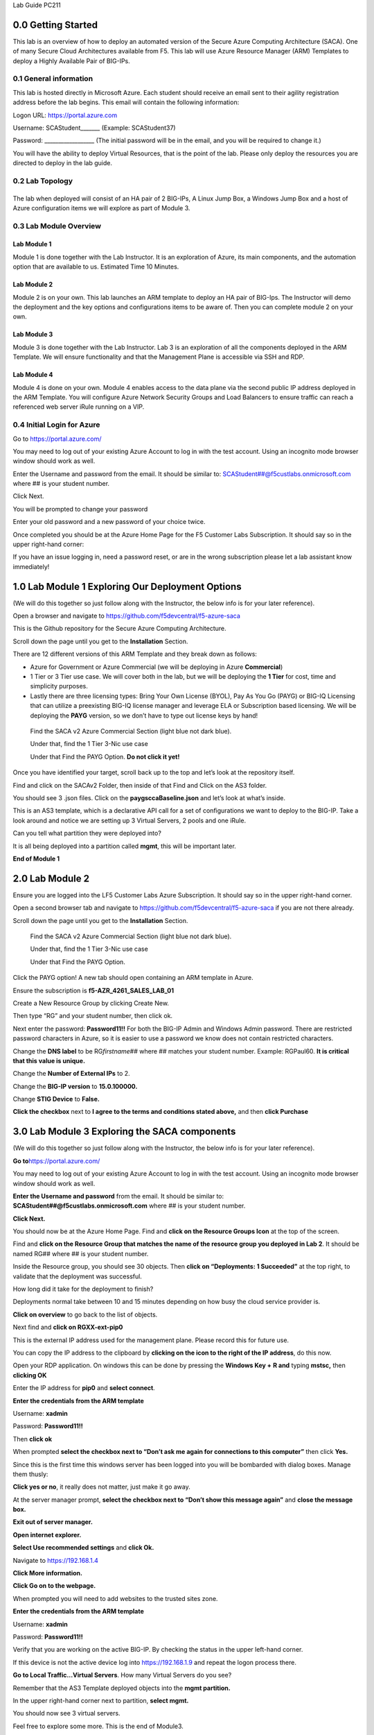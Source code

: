 Lab Guide PC211

0.0 Getting Started
===================

This lab is an overview of how to deploy an automated version of the
Secure Azure Computing Architecture (SACA). One of many Secure Cloud
Architectures available from F5. This lab will use Azure Resource
Manager (ARM) Templates to deploy a Highly Available Pair of BIG-IPs.

0.1 General information 
-----------------------

This lab is hosted directly in Microsoft Azure. Each student should
receive an email sent to their agility registration address before the
lab begins. This email will contain the following information:

Logon URL: https://portal.azure.com

Username: SCAStudent______\_ (Example: SCAStudent37)

Password: \_________________\_ (The initial password will be in the
email, and you will be required to change it.)

You will have the ability to deploy Virtual Resources, that is the point
of the lab. Please only deploy the resources you are directed to deploy
in the lab guide.

0.2 Lab Topology
----------------

|A screenshot of a cell phone Description automatically generated|
------------------------------------------------------------------

The lab when deployed will consist of an HA pair of 2 BIG-IPs, A Linux
Jump Box, a Windows Jump Box and a host of Azure configuration items we
will explore as part of Module 3.

0.3 Lab Module Overview
-----------------------

Lab Module 1 
~~~~~~~~~~~~

Module 1 is done together with the Lab Instructor. It is an exploration
of Azure, its main components, and the automation option that are
available to us. Estimated Time 10 Minutes.

Lab Module 2
~~~~~~~~~~~~

Module 2 is on your own. This lab launches an ARM template to deploy an
HA pair of BIG-Ips. The Instructor will demo the deployment and the key
options and configurations items to be aware of. Then you can complete
module 2 on your own.

Lab Module 3
~~~~~~~~~~~~

Module 3 is done together with the Lab Instructor. Lab 3 is an
exploration of all the components deployed in the ARM Template. We will
ensure functionality and that the Management Plane is accessible via SSH
and RDP.

Lab Module 4
~~~~~~~~~~~~

Module 4 is done on your own. Module 4 enables access to the data plane
via the second public IP address deployed in the ARM Template. You will
configure Azure Network Security Groups and Load Balancers to ensure
traffic can reach a referenced web server iRule running on a VIP.

0.4 Initial Login for Azure
---------------------------

Go to https://portal.azure.com/

You may need to log out of your existing Azure Account to log in with
the test account. Using an incognito mode browser window should work as
well.

Enter the Username and password from the email. It should be similar to:
SCAStudent##@f5custlabs.onmicrosoft.com where ## is your student number.

|image1|

Click Next.

You will be prompted to change your password

|image2|

Enter your old password and a new password of your choice twice.

Once completed you should be at the Azure Home Page for the F5 Customer
Labs Subscription. It should say so in the upper right-hand corner:

|image3|

If you have an issue logging in, need a password reset, or are in the
wrong subscription please let a lab assistant know immediately!

.. _section-1:

1.0 Lab Module 1 Exploring Our Deployment Options
=================================================

(We will do this together so just follow along with the Instructor, the
below info is for your later reference).

Open a browser and navigate to
https://github.com/f5devcentral/f5-azure-saca

This is the Github repository for the Secure Azure Computing
Architecture.

Scroll down the page until you get to the **Installation** Section.

There are 12 different versions of this ARM Template and they break down
as follows:

-  Azure for Government or Azure Commercial (we will be deploying in
   Azure **Commercial**)

-  1 Tier or 3 Tier use case. We will cover both in the lab, but we will
   be deploying the **1 Tier** for cost, time and simplicity purposes.

-  Lastly there are three licensing types: Bring Your Own License
   (BYOL), Pay As You Go (PAYG) or BIG-IQ Licensing that can utilize a
   preexisting BIG-IQ license manager and leverage ELA or Subscription
   based licensing. We will be deploying the **PAYG** version, so we
   don’t have to type out license keys by hand!

..

   Find the SACA v2 Azure Commercial Section (light blue not dark blue).

   Under that, find the 1 Tier 3-Nic use case

   Under that Find the PAYG Option. **Do not click it yet!**

|image4|

Once you have identified your target, scroll back up to the top and
let’s look at the repository itself.

|image5|

Find and click on the SACAv2 Folder, then inside of that Find and Click
on the AS3 folder.

|image6|

You should see 3 .json files. Click on the **paygsccaBaseline.json** and
let’s look at what’s inside.

|image7|

This is an AS3 template, which is a declarative API call for a set of
configurations we want to deploy to the BIG-IP. Take a look around and
notice we are setting up 3 Virtual Servers, 2 pools and one iRule.

Can you tell what partition they were deployed into?

|image8|

It is all being deployed into a partition called **mgmt**, this will be
important later.

**End of Module 1**

.. _lab-module-2-1:

2.0 Lab Module 2
================

Ensure you are logged into the LF5 Customer Labs Azure Subscription. It
should say so in the upper right-hand corner.

|image9|

Open a second browser tab and navigate to
https://github.com/f5devcentral/f5-azure-saca if you are not there
already.

Scroll down the page until you get to the **Installation** Section.

   Find the SACA v2 Azure Commercial Section (light blue not dark blue).

   Under that, find the 1 Tier 3-Nic use case

   Under that Find the PAYG Option.

|image10|

Click the PAYG option! A new tab should open containing an ARM template
in Azure.

Ensure the subscription is **f5-AZR_4261_SALES_LAB_01**

Create a New Resource Group by clicking Create New.

|image11|

Then type “RG” and your student number, then click ok.

|image12|

Next enter the password: **Password11!!** For both the BIG-IP Admin and
Windows Admin password. There are restricted password characters in
Azure, so it is easier to use a password we know does not contain
restricted characters.

|image13|

Change the **DNS label** to be RG\ *firstname*\ ## where ## matches your
student number. Example: RGPaul60. **It is critical that this value is
unique.**

|image14|

Change the **Number of External IPs** to 2.

|image15|

Change the **BIG-IP version** to **15.0.100000.**

|image16|

Change **STIG Device** to **False.**

|image17|

**Click the checkbox** next to **I agree to the terms and conditions
stated above,** and then **click Purchase**

|image18|

3.0 Lab Module 3 Exploring the SACA components
==============================================

(We will do this together so just follow along with the Instructor, the
below info is for your later reference).

**Go to**\ https://portal.azure.com/

You may need to log out of your existing Azure Account to log in with
the test account. Using an incognito mode browser window should work as
well.

**Enter the Username and password** from the email. It should be similar
to: **SCAStudent##@f5custlabs.onmicrosoft.com** where ## is your student
number.

|image19|

**Click Next.**

You should now be at the Azure Home Page. Find and **click on the
Resource Groups Icon** at the top of the screen.

|image20|

Find and **click on the Resource Group that matches the name of the
resource group you deployed in Lab 2**. It should be named RG## where ##
is your student number.

|image21|

Inside the Resource group, you should see 30 objects. Then **click on
“Deployments: 1 Succeeded”** at the top right, to validate that the
deployment was successful.

|image22|

How long did it take for the deployment to finish?

|image23|

Deployments normal take between 10 and 15 minutes depending on how busy
the cloud service provider is.

**Click on overview** to go back to the list of objects.

|image24|

Next find and **click on RGXX-ext-pip0**

|image25|

This is the external IP address used for the management plane. Please
record this for future use.

|image26|

You can copy the IP address to the clipboard by **clicking on the icon
to the right of the IP address**, do this now.

|image27|

Open your RDP application. On windows this can be done by pressing the
**Windows Key +** **R and** typing **mstsc,** then **clicking OK**

|image28|

Enter the IP address for **pip0** and **select connect**.

|image29|

**Enter the credentials from the ARM template**

Username: **xadmin**

Password: **Password11!!**

Then **click ok**

|image30|

When prompted **select the checkbox next to “Don’t ask me again for
connections to this computer”** then click **Yes.**

|image31|

Since this is the first time this windows server has been logged into
you will be bombarded with dialog boxes. Manage them thusly:

**Click yes or no**, it really does not matter, just make it go away.

|image32|

At the server manager prompt, **select the checkbox next to “Don’t show
this message again”** and **close the message box.**

|image33|

**Exit out of server manager.**

**Open internet explorer.**

**Select Use recommended settings** and **click Ok.**

|image34|

Navigate to https://192.168.1.4

**Click More information.**

**Click Go on to the webpage.**

|image35|

When prompted you will need to add websites to the trusted sites zone.

|image36|

**Enter the credentials from the ARM template**

Username: **xadmin**

Password: **Password11!!**

|image37|

Verify that you are working on the active BIG-IP. By checking the status
in the upper left-hand corner.

|image38|

If this device is not the active device log into https://192.168.1.9 and
repeat the logon process there.

**Go to Local Traffic…Virtual Servers**. How many Virtual Servers do you
see?

|image39|

Remember that the AS3 Template deployed objects into the **mgmt
partition.**

In the upper right-hand corner next to partition, **select mgmt.**

|image40|

You should now see 3 virtual servers.

|image41|

Feel free to explore some more. This is the end of Module3.

4.0 Lab Module 4 Testing Data Plane Traffic
===========================================

pip0 is intended for Management plane traffic, we have connected via
RDP, you can also connect via SSH if you have an SSH terminal and want
to test that as well.

pip1 in this exercise is intended to represent Data Plane Traffic. We
will

-  Configure the Network Security Group ACLs to allow port 80 traffic.

-  Add LB Rule for port 80 on rgXX-ext-alb to send traffic to the IPs on
   the external VLAN

-  The port 80 Virtual server (mgmt_http) will then accept he traffic
   and trigger an iRule which will send an http response.

**Log onto the Active BIG-IP**

**Go to Local Traffic…Virtual Servers**. How many Virtual Servers do you
see?

|image42|

Remember that the AS3 Template deployed objects into the **mgmt
partition.**

In the upper right-hand corner next to partition, **select mgmt.**

|image43|

You should now see 3 virtual servers.

|image44|

**Click on the mgmt_http virtual server.**

Observe that it is listening on Port 80. This support health check from
the ext-alb.

|image45|

**Select Resources…**

|image46|

Then in the iRules section **select /mgmt/mgmt_http/health_irule**

|image47|

The iRule triggers on any http request and responds with a custom http
response. In this case a simple web page that says, “System is online.”

|image48|

Try to reach this webpage over the internet.

**Go to**\ https://portal.azure.com/

You may need to log out of your existing Azure Account to log in with
the test account. Using an incognito mode browser window should work as
well.

**Enter the Username and password** from the email. It should be similar
to: **SCAStudent##@f5custlabs.onmicrosoft.com** where ## is your student
number.

|image49|

**Click Next.**

You should now be at the Azure Home Page. Find and **click on the
Resource Groups Icon** at the top of the screen.

|image50|

Find and **click on the Resource Group that matches the name of the
resource group you deployed in Lab 2**. It should be named RG## where ##
is your student number.

|image51|

Find and **click on RGXX-ext-pip1.**

|image52|

Find and **record** the IP address and DNS name of **rgXX-ext-pip1**.
Also notice that this pip is associated with **rgXX-ext-alb.**

|image53|

Open a web browser and navigate to
http://rgxx1.eastus.cloudapp.azure.com or whatever the DNS name or IP is
of pip1. This could differ if you deployed to a different region.

|image54|

Navigate back to RGXX, then find and click on

|image55|

Notice that we have 2 custom inbound ACLs to go along with the default
ones.

|image56|

**Click on Inbound Security Rules**\ …

Then **Click +Add**

Change Destination port ranges to **80**

Change name to **http_allow_80**

**Click Add**

|image57|

Navigate back to RGXX and then find and click on rgXX-ext-alb.

|image58|

Notice that we have 3 load balancing rules. We will be adding an http
rule that is identical to the RDP and SSH rules.

**Click Load balancing rules** then click **+ Add**

|image59|

For name type **http_vs**

For Frontend IP address select the **IP address corresponding to
loadbalancerFrontEnd2**. This is **pip1.**

For port choose **80.**

For Backend Port choose **80**

Leave Backend pool as **loadBalancerBackEnd**

For Health Probe choose **http_alive (HTTP:80)**

Click **ok.**

Open a web browser and navigate to
http://rgxx1.eastus.cloudapp.azure.com or whatever the DNS name or IP is
of pip1. This could differ if you deployed to a different region.

You should now see an http response.

|image60|

This is the end of Module 4!

.. |A screenshot of a cell phone Description automatically generated| image:: media/image1.png
   :width: 6.5in
   :height: 3.84514in
.. |image1| image:: media/image2.png
   :width: 2.86691in
   :height: 2.83775in
.. |image2| image:: media/image3.png
   :width: 2.81274in
   :height: 3.06693in
.. |image3| image:: media/image4.png
   :width: 2.36842in
   :height: 0.57692in
.. |image4| image:: media/image5.png
   :width: 4.14619in
   :height: 2.97526in
.. |image5| image:: media/image6.png
   :width: 6.31305in
   :height: 1.50846in
.. |image6| image:: media/image7.png
   :width: 3.26278in
   :height: 1.30428in
.. |image7| image:: media/image8.png
   :width: 2.42104in
   :height: 1.76265in
.. |image8| image:: media/image9.png
   :width: 2.85025in
   :height: 2.75441in
.. |image9| image:: media/image4.png
   :width: 2.36842in
   :height: 0.57692in
.. |image10| image:: media/image5.png
   :width: 4.14619in
   :height: 2.97526in
.. |image11| image:: media/image10.png
   :width: 4.45039in
   :height: 0.89591in
.. |image12| image:: media/image11.png
   :width: 4.49622in
   :height: 1.946in
.. |image13| image:: media/image12.png
   :width: 4.54623in
   :height: 0.54171in
.. |image14| image:: media/image13.png
   :width: 4.46705in
   :height: 0.30003in
.. |image15| image:: media/image14.png
   :width: 4.55873in
   :height: 0.30419in
.. |image16| image:: media/image15.png
   :width: 4.46705in
   :height: 0.25836in
.. |image17| image:: media/image16.png
   :width: 4.50872in
   :height: 0.25836in
.. |image18| image:: media/image17.png
   :width: 2.08351in
   :height: 1.90017in
.. |image19| image:: media/image2.png
   :width: 2.86691in
   :height: 2.83775in
.. |image20| image:: media/image18.png
   :width: 6.5in
   :height: 0.86667in
.. |image21| image:: media/image19.png
   :width: 2.78358in
   :height: 2.22936in
.. |image22| image:: media/image20.png
   :width: 6.5in
   :height: 3.95417in
.. |image23| image:: media/image21.png
   :width: 5.69216in
   :height: 1.07093in
.. |image24| image:: media/image22.png
   :width: 1.59597in
   :height: 1.51263in
.. |image25| image:: media/image23.png
   :width: 1.1751in
   :height: 0.55005in
.. |image26| image:: media/image24.png
   :width: 2.7419in
   :height: 0.97925in
.. |image27| image:: media/image25.png
   :width: 3.72532in
   :height: 0.46671in
.. |image28| image:: media/image26.png
   :width: 4.04618in
   :height: 2.30437in
.. |image29| image:: media/image27.png
   :width: 4.51706in
   :height: 2.50438in
.. |image30| image:: media/image28.png
   :width: 2.85025in
   :height: 3.12944in
.. |image31| image:: media/image29.png
   :width: 4.35038in
   :height: 3.97118in
.. |image32| image:: media/image30.png
   :width: 2.25853in
   :height: 2.50438in
.. |image33| image:: media/image31.png
   :width: 3.46697in
   :height: 1.41679in
.. |image34| image:: media/image32.png
   :width: 3.60865in
   :height: 2.47938in
.. |image35| image:: media/image33.png
   :width: 3.25028in
   :height: 3.24195in
.. |image36| image:: media/image34.png
   :width: 2.46271in
   :height: 2.2877in
.. |image37| image:: media/image35.png
   :width: 1.57514in
   :height: 2.20436in
.. |image38| image:: media/image36.png
   :width: 0.79174in
   :height: 0.42087in
.. |image39| image:: media/image37.png
   :width: 1.48763in
   :height: 0.61255in
.. |image40| image:: media/image38.png
   :width: 1.05009in
   :height: 0.25836in
.. |image41| image:: media/image39.png
   :width: 6.5in
   :height: 0.68333in
.. |image42| image:: media/image37.png
   :width: 1.48763in
   :height: 0.61255in
.. |image43| image:: media/image38.png
   :width: 1.05009in
   :height: 0.25836in
.. |image44| image:: media/image39.png
   :width: 6.5in
   :height: 0.68333in
.. |image45| image:: media/image40.png
   :width: 2.2877in
   :height: 1.68348in
.. |image46| image:: media/image41.png
   :width: 3.4503in
   :height: 0.77923in
.. |image47| image:: media/image42.png
   :width: 2.7169in
   :height: 2.65023in
.. |image48| image:: media/image43.png
   :width: 2.22936in
   :height: 1.64598in
.. |image49| image:: media/image2.png
   :width: 2.86691in
   :height: 2.83775in
.. |image50| image:: media/image18.png
   :width: 6.5in
   :height: 0.86667in
.. |image51| image:: media/image19.png
   :width: 2.78358in
   :height: 2.22936in
.. |image52| image:: media/image44.png
   :width: 1.39179in
   :height: 1.54597in
.. |image53| image:: media/image45.png
   :width: 1.98767in
   :height: 1.02509in
.. |image54| image:: media/image46.png
   :width: 6.04219in
   :height: 3.14194in
.. |image55| image:: media/image47.png
   :width: 1.50013in
   :height: 2.3627in
.. |image56| image:: media/image48.png
   :width: 6.5in
   :height: 1.83681in
.. |image57| image:: media/image49.png
   :width: 6.5in
   :height: 2.70833in
.. |image58| image:: media/image50.png
   :width: 1.17094in
   :height: 1.45429in
.. |image59| image:: media/image51.png
   :width: 5.31713in
   :height: 2.34187in
.. |image60| image:: media/image52.png
   :width: 3.0711in
   :height: 0.90841in
